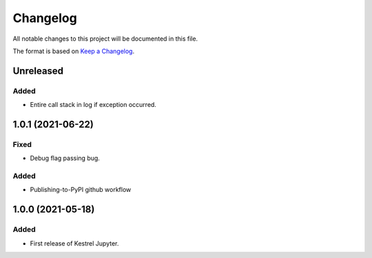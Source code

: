 =========
Changelog
=========

All notable changes to this project will be documented in this file.

The format is based on `Keep a Changelog`_.

Unreleased
==========

Added
-----

- Entire call stack in log if exception occurred.

1.0.1 (2021-06-22)
==================

Fixed
-----

- Debug flag passing bug.

Added
-----

- Publishing-to-PyPI github workflow

1.0.0 (2021-05-18)
==================

Added
-----

- First release of Kestrel Jupyter.

.. _Keep a Changelog: https://keepachangelog.com/en/1.0.0/
